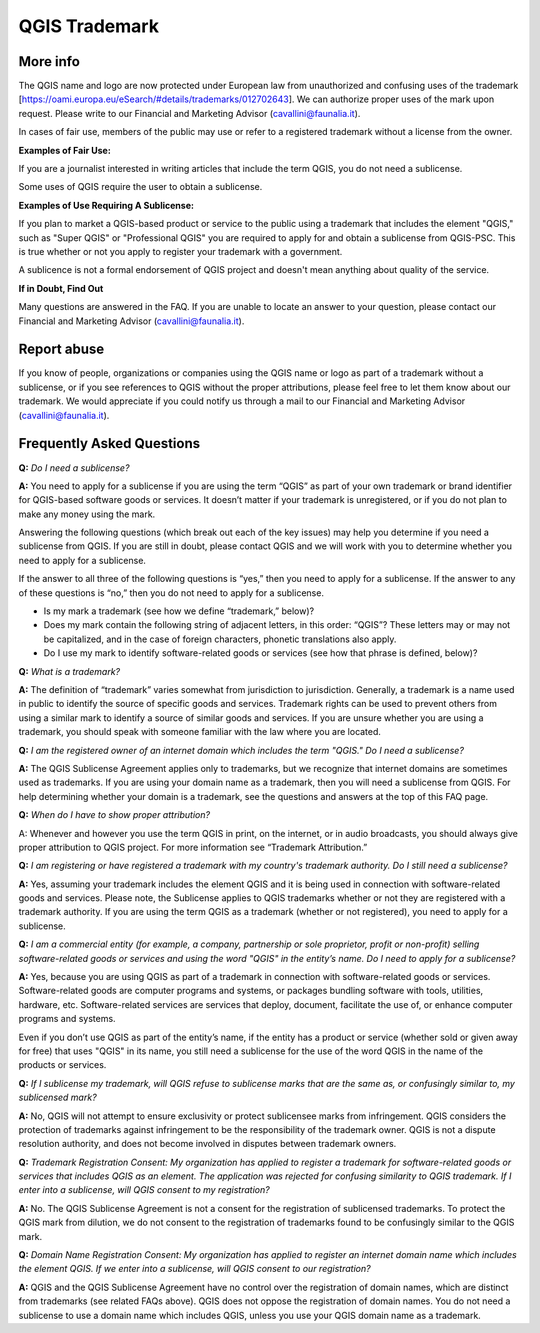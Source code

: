 
==============
QGIS Trademark
==============

More info
----------

The QGIS name and logo are now protected under European law from unauthorized and confusing uses of the trademark [https://oami.europa.eu/eSearch/#details/trademarks/012702643]. We can authorize proper uses of the mark upon request. Please write to our Financial and Marketing Advisor (cavallini@faunalia.it).

In cases of fair use, members of the public may use or refer to a registered trademark without a license from the owner.

**Examples of Fair Use:**

If you are a journalist interested in writing articles that include the term QGIS, you do not need a sublicense.

Some uses of QGIS require the user to obtain a sublicense.

**Examples of Use Requiring A Sublicense:**

If you plan to market a QGIS-based product or service to the public using a trademark that includes the element "QGIS," such as "Super QGIS" or "Professional QGIS" you are required to apply for and obtain a sublicense from QGIS-PSC. This is true whether or not you apply to register your trademark with a government.

A sublicence is not a formal endorsement of QGIS project and doesn't mean anything about quality of the service.

**If in Doubt, Find Out**

Many questions are answered in the FAQ. If you are unable to locate an answer to your question, please contact our Financial and Marketing Advisor (cavallini@faunalia.it).

Report abuse
----------------
  
If you know of people, organizations or companies using the QGIS name or logo as part of a trademark without a sublicense, or if you see references to QGIS without the proper attributions, please feel free to let them know about our trademark. We would appreciate if you could notify us through a mail to our Financial and Marketing Advisor (cavallini@faunalia.it).

Frequently Asked Questions 
-----------------------------

**Q:** *Do I need a sublicense?*

**A:** You need to apply for a sublicense if you are using the term “QGIS” as part of your own trademark or brand identifier for QGIS-based software goods or services. It doesn’t matter if your trademark is unregistered, or if you do not plan to make any money using the mark.

Answering the following questions (which break out each of the key issues) may help you determine if you need a sublicense from QGIS. If you are still in doubt, please contact QGIS and we will work with you to determine whether you need to apply for a sublicense.

If the answer to all three of the following questions is “yes,” then you need to apply for a sublicense. If the answer to any of these questions is “no,” then you do not need to apply for a sublicense.

* Is my mark a trademark (see how we define “trademark,” below)?
* Does my mark contain the following string of adjacent letters, in this order: “QGIS”? These letters may or may not be capitalized, and in the case of foreign characters, phonetic translations also apply.
*  Do I use my mark to identify software-related goods or services (see how that phrase is defined, below)?

**Q:** *What is a trademark?*

**A:** The definition of “trademark” varies somewhat from jurisdiction to jurisdiction. Generally, a trademark is a name used in public to identify the source of specific goods and services. Trademark rights can be used to prevent others from using a similar mark to identify a source of similar goods and services. If you are unsure whether you are using a trademark, you should speak with someone familiar with the law where you are located.

**Q:** *I am the registered owner of an internet domain which includes the term "QGIS." Do I need a sublicense?*

**A:** The QGIS Sublicense Agreement applies only to trademarks, but we recognize that internet domains are sometimes used as trademarks. If you are using your domain name as a trademark, then you will need a sublicense from QGIS. For help determining whether your domain is a trademark, see the questions and answers at the top of this FAQ page.

**Q:** *When do I have to show proper attribution?*

A: Whenever and however you use the term QGIS in print, on the internet, or in audio broadcasts, you should always give proper attribution to QGIS project. For more information see “Trademark Attribution.”

**Q:** *I am registering or have registered a trademark with my country's trademark authority. Do I still need a sublicense?*

**A:** Yes, assuming your trademark includes the element QGIS and it is being used in connection with software-related goods and services. Please note, the Sublicense applies to QGIS trademarks whether or not they are registered with a trademark authority. If you are using the term QGIS as a trademark (whether or not registered), you need to apply for a sublicense.

**Q:** *I am a commercial entity (for example, a company, partnership or sole proprietor, profit or non-profit) selling software-related goods or services and using the word "QGIS" in the entity’s name. Do I need to apply for a sublicense?*

**A:** Yes, because you are using QGIS as part of a trademark in connection with software-related goods or services. Software-related goods are computer programs and systems, or packages bundling software with tools, utilities, hardware, etc. Software-related services are services that deploy, document, facilitate the use of, or enhance computer programs and systems.

Even if you don’t use QGIS as part of the entity’s name, if the entity has a product or service (whether sold or given away for free) that uses "QGIS" in its name, you still need a sublicense for the use of the word QGIS in the name of the products or services.

**Q:** *If I sublicense my trademark, will QGIS refuse to sublicense marks that are the same as, or confusingly similar to, my sublicensed mark?*

**A:** No, QGIS will not attempt to ensure exclusivity or protect sublicensee marks from infringement. QGIS considers the protection of trademarks against infringement to be the responsibility of the trademark owner. QGIS is not a dispute resolution authority, and does not become involved in disputes between trademark owners.

**Q:** *Trademark Registration Consent: My organization has applied to register a trademark for software-related goods or services that includes QGIS as an element. The application was rejected for confusing similarity to QGIS trademark. If I enter into a sublicense, will QGIS consent to my registration?*

**A:** No. The QGIS Sublicense Agreement is not a consent for the registration of sublicensed trademarks. To protect the QGIS mark from dilution, we do not consent to the registration of trademarks found to be confusingly similar to the QGIS mark.

**Q:** *Domain Name Registration Consent: My organization has applied to register an internet domain name which includes the element QGIS. If we enter into a sublicense, will QGIS consent to our registration?*

**A:** QGIS and the QGIS Sublicense Agreement have no control over the registration of domain names, which are distinct from trademarks (see related FAQs above). QGIS does not oppose the registration of domain names. You do not need a sublicense to use a domain name which includes QGIS, unless you use your QGIS domain name as a trademark.